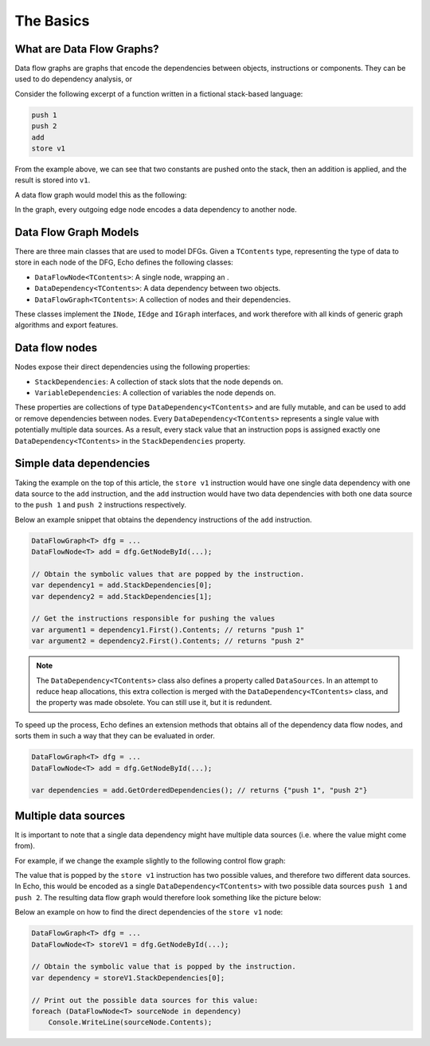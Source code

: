 The Basics
==========

What are Data Flow Graphs?
--------------------------

Data flow graphs are graphs that encode the dependencies between objects, instructions or components. They can be used to do dependency analysis, or 

Consider the following excerpt of a function written in a fictional stack-based language:

.. code-block:: csharp

    push 1
    push 2
    add
    store v1

From the example above, we can see that two constants are pushed onto the stack, then an addition is applied, and the result is stored into ``v1``.

A data flow graph would model this as the following:

.. image:: img/add.png
    :alt: A data flow graph encoding the data dependencies of the provided sample code.

In the graph, every outgoing edge node encodes a data dependency to another node.

Data Flow Graph Models
----------------------

There are three main classes that are used to model DFGs. Given a ``TContents`` type, representing the type of data to store in each node of the DFG, Echo defines the following classes:

- ``DataFlowNode<TContents>``: A single node, wrapping an .
- ``DataDependency<TContents>``: A data dependency between two objects.
- ``DataFlowGraph<TContents>``: A collection of nodes and their dependencies.

These classes implement the ``INode``, ``IEdge`` and ``IGraph`` interfaces, and work therefore with all kinds of generic graph algorithms and export features.


Data flow nodes 
---------------

Nodes expose their direct dependencies using the following properties:

- ``StackDependencies``: A collection of stack slots that the node depends on.
- ``VariableDependencies``: A collection of variables the node depends on.

These properties are collections of type ``DataDependency<TContents>`` and are fully mutable, and can be used to add or remove dependencies between nodes. Every ``DataDependency<TContents>`` represents a single value with potentially multiple data sources. As a result, every stack value that an instruction pops is assigned exactly one ``DataDependency<TContents>`` in the ``StackDependencies`` property. 

Simple data dependencies
-------------------------

Taking the example on the top of this article, the ``store v1`` instruction would have one single data dependency with one data source to the ``add`` instruction, and the ``add`` instruction would have two data dependencies with both one data source to the ``push 1`` and ``push 2`` instructions respectively.

Below an example snippet that obtains the dependency instructions of the ``add`` instruction.

.. code-block:: csharp

    DataFlowGraph<T> dfg = ...
    DataFlowNode<T> add = dfg.GetNodeById(...);  

    // Obtain the symbolic values that are popped by the instruction.
    var dependency1 = add.StackDependencies[0];
    var dependency2 = add.StackDependencies[1];
    
    // Get the instructions responsible for pushing the values 
    var argument1 = dependency1.First().Contents; // returns "push 1"
    var argument2 = dependency2.First().Contents; // returns "push 2"


.. note::

    The ``DataDependency<TContents>`` class also defines a property called ``DataSources``. In an attempt to reduce heap allocations, this extra collection is merged with the ``DataDependency<TContents>`` class, and the property was made obsolete. You can still use it, but it is redundent.


To speed up the process, Echo defines an extension methods that obtains all of the dependency data flow nodes, and sorts them in such a way that they can be evaluated in order.

.. code-block:: csharp

    DataFlowGraph<T> dfg = ...
    DataFlowNode<T> add = dfg.GetNodeById(...);  

    var dependencies = add.GetOrderedDependencies(); // returns {"push 1", "push 2"}


Multiple data sources
----------------------

It is important to note that a single data dependency might have multiple data sources (i.e. where the value might come from).

For example, if we change the example slightly to the following control flow graph:

.. image:: img/if.cfg.png
    :alt: An if statement.

The value that is popped by the ``store v1`` instruction has two possible values, and therefore two different data sources. In Echo, this would be encoded as a single ``DataDependency<TContents>`` with two possible data sources ``push 1`` and ``push 2``.  The resulting data flow graph would therefore look something like the picture below:

.. image:: img/if.dfg.png
    :alt: The associated data flow graph.

Below an example on how to find the direct dependencies of the ``store v1`` node:

.. code-block:: csharp

    DataFlowGraph<T> dfg = ...
    DataFlowNode<T> storeV1 = dfg.GetNodeById(...);  

    // Obtain the symbolic value that is popped by the instruction.
    var dependency = storeV1.StackDependencies[0];

    // Print out the possible data sources for this value:
    foreach (DataFlowNode<T> sourceNode in dependency)
        Console.WriteLine(sourceNode.Contents);

